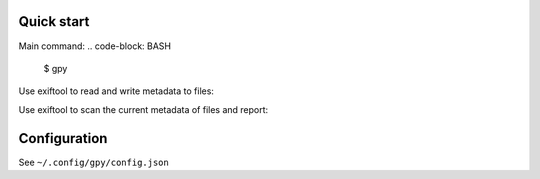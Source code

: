 Quick start
===========

Main command:
.. code-block: BASH

  $ gpy

Use exiftool to read and write metadata to files:

.. code-block: BASH

  $ gpy meta file

Use exiftool to scan the current metadata of files and report:

.. code-block: BASH

  $ gpy scan file_or_dir


Configuration
=============

See ``~/.config/gpy/config.json``

